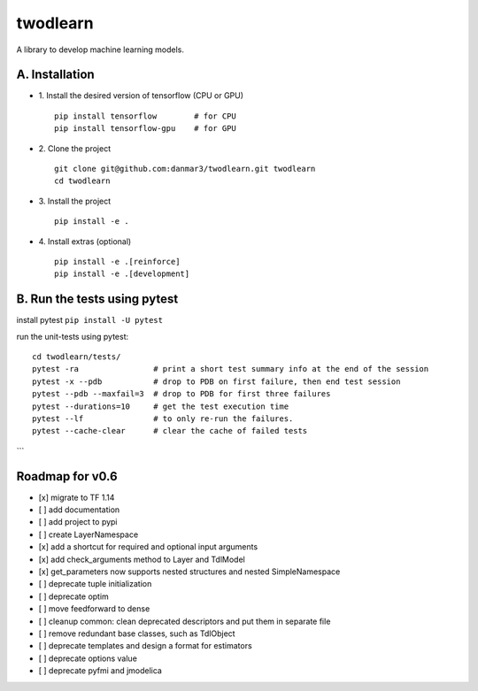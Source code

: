 twodlearn
=========
A library to develop machine learning models.

A. Installation
---------------

* 1. Install the desired version of tensorflow (CPU or GPU)
  ::

    pip install tensorflow        # for CPU
    pip install tensorflow-gpu    # for GPU


* 2. Clone the project
  ::

    git clone git@github.com:danmar3/twodlearn.git twodlearn
    cd twodlearn


* 3. Install the project
  ::

    pip install -e .

* 4. Install extras (optional)
  ::

    pip install -e .[reinforce]
    pip install -e .[development]


B. Run the tests using pytest
-----------------------------
install pytest ``pip install -U pytest``

run the unit-tests using pytest:
::

  cd twodlearn/tests/
  pytest -ra                # print a short test summary info at the end of the session
  pytest -x --pdb           # drop to PDB on first failure, then end test session
  pytest --pdb --maxfail=3  # drop to PDB for first three failures
  pytest --durations=10     # get the test execution time
  pytest --lf               # to only re-run the failures.
  pytest --cache-clear      # clear the cache of failed tests
```


Roadmap for v0.6
----------------
- [x] migrate to TF 1.14
- [ ] add documentation
- [ ] add project to pypi
- [ ] create LayerNamespace
- [x] add a shortcut for required and optional input arguments
- [x] add check_arguments method to Layer and TdlModel
- [x] get_parameters now supports nested structures and nested SimpleNamespace
- [ ] deprecate tuple initialization
- [ ] deprecate optim
- [ ] move feedforward to dense
- [ ] cleanup common: clean deprecated descriptors and put them in separate file
- [ ] remove redundant base classes, such as TdlObject
- [ ] deprecate templates and design a format for estimators
- [ ] deprecate options value
- [ ] deprecate pyfmi and jmodelica
